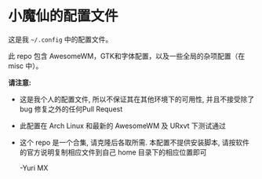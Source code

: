 # -*- coding: utf-8 -*-

[[https://www.gnu.org/software/emacs/][https://img.shields.io/badge/built%20with-Emacs-f596aa.svg]]
[[https://gitee.com/yurimx/yurimacs][https://img.shields.io/badge/built%20with-yurimacs-f596aa.svg]]

* 小魔仙的配置文件

  这是我 =~/.config= 中的配置文件。

  此 repo 包含 AwesomeWM，GTK和字体配置，以及一些全局的杂项配置（在 misc 中）。

  *请注意:*

  + 这是我个人的配置文件, 所以不保证其在其他环境下的可用性, 并且不接受除了 bug 修复之外的任何Pull Request
  + 此配置在 Arch Linux 和最新的 AwesomeWM 及 URxvt 下测试通过
  + 这个 repo 是一个合集, 请克隆后各取所需. 本配置不提供安装脚本, 请按软件的官方说明复制相应文件到自己 home 目录下的相应位置即可

    -Yuri MX
